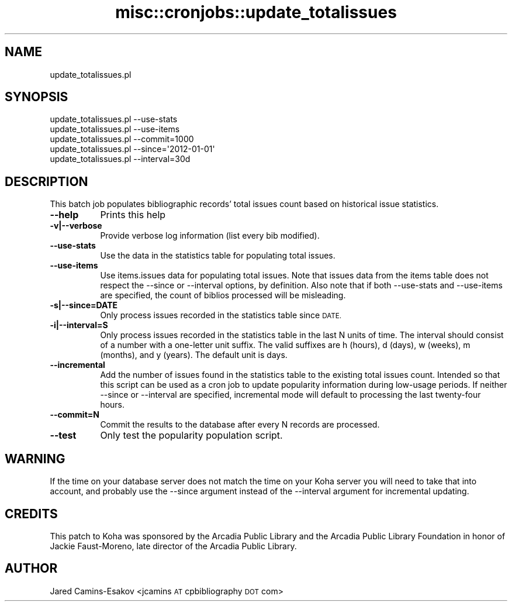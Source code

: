 .\" Automatically generated by Pod::Man 4.10 (Pod::Simple 3.35)
.\"
.\" Standard preamble:
.\" ========================================================================
.de Sp \" Vertical space (when we can't use .PP)
.if t .sp .5v
.if n .sp
..
.de Vb \" Begin verbatim text
.ft CW
.nf
.ne \\$1
..
.de Ve \" End verbatim text
.ft R
.fi
..
.\" Set up some character translations and predefined strings.  \*(-- will
.\" give an unbreakable dash, \*(PI will give pi, \*(L" will give a left
.\" double quote, and \*(R" will give a right double quote.  \*(C+ will
.\" give a nicer C++.  Capital omega is used to do unbreakable dashes and
.\" therefore won't be available.  \*(C` and \*(C' expand to `' in nroff,
.\" nothing in troff, for use with C<>.
.tr \(*W-
.ds C+ C\v'-.1v'\h'-1p'\s-2+\h'-1p'+\s0\v'.1v'\h'-1p'
.ie n \{\
.    ds -- \(*W-
.    ds PI pi
.    if (\n(.H=4u)&(1m=24u) .ds -- \(*W\h'-12u'\(*W\h'-12u'-\" diablo 10 pitch
.    if (\n(.H=4u)&(1m=20u) .ds -- \(*W\h'-12u'\(*W\h'-8u'-\"  diablo 12 pitch
.    ds L" ""
.    ds R" ""
.    ds C` ""
.    ds C' ""
'br\}
.el\{\
.    ds -- \|\(em\|
.    ds PI \(*p
.    ds L" ``
.    ds R" ''
.    ds C`
.    ds C'
'br\}
.\"
.\" Escape single quotes in literal strings from groff's Unicode transform.
.ie \n(.g .ds Aq \(aq
.el       .ds Aq '
.\"
.\" If the F register is >0, we'll generate index entries on stderr for
.\" titles (.TH), headers (.SH), subsections (.SS), items (.Ip), and index
.\" entries marked with X<> in POD.  Of course, you'll have to process the
.\" output yourself in some meaningful fashion.
.\"
.\" Avoid warning from groff about undefined register 'F'.
.de IX
..
.nr rF 0
.if \n(.g .if rF .nr rF 1
.if (\n(rF:(\n(.g==0)) \{\
.    if \nF \{\
.        de IX
.        tm Index:\\$1\t\\n%\t"\\$2"
..
.        if !\nF==2 \{\
.            nr % 0
.            nr F 2
.        \}
.    \}
.\}
.rr rF
.\" ========================================================================
.\"
.IX Title "misc::cronjobs::update_totalissues 3pm"
.TH misc::cronjobs::update_totalissues 3pm "2023-11-09" "perl v5.28.1" "User Contributed Perl Documentation"
.\" For nroff, turn off justification.  Always turn off hyphenation; it makes
.\" way too many mistakes in technical documents.
.if n .ad l
.nh
.SH "NAME"
update_totalissues.pl
.SH "SYNOPSIS"
.IX Header "SYNOPSIS"
.Vb 5
\&  update_totalissues.pl \-\-use\-stats
\&  update_totalissues.pl \-\-use\-items
\&  update_totalissues.pl \-\-commit=1000
\&  update_totalissues.pl \-\-since=\*(Aq2012\-01\-01\*(Aq
\&  update_totalissues.pl \-\-interval=30d
.Ve
.SH "DESCRIPTION"
.IX Header "DESCRIPTION"
This batch job populates bibliographic records' total issues count based
on historical issue statistics.
.IP "\fB\-\-help\fR" 8
.IX Item "--help"
Prints this help
.IP "\fB\-v|\-\-verbose\fR" 8
.IX Item "-v|--verbose"
Provide verbose log information (list every bib modified).
.IP "\fB\-\-use\-stats\fR" 8
.IX Item "--use-stats"
Use the data in the statistics table for populating total issues.
.IP "\fB\-\-use\-items\fR" 8
.IX Item "--use-items"
Use items.issues data for populating total issues. Note that issues
data from the items table does not respect the \-\-since or \-\-interval
options, by definition. Also note that if both \-\-use\-stats and
\&\-\-use\-items are specified, the count of biblios processed will be
misleading.
.IP "\fB\-s|\-\-since=DATE\fR" 8
.IX Item "-s|--since=DATE"
Only process issues recorded in the statistics table since \s-1DATE.\s0
.IP "\fB\-i|\-\-interval=S\fR" 8
.IX Item "-i|--interval=S"
Only process issues recorded in the statistics table in the last N
units of time. The interval should consist of a number with a one-letter
unit suffix. The valid suffixes are h (hours), d (days), w (weeks),
m (months), and y (years). The default unit is days.
.IP "\fB\-\-incremental\fR" 8
.IX Item "--incremental"
Add the number of issues found in the statistics table to the existing
total issues count. Intended so that this script can be used as a cron
job to update popularity information during low-usage periods. If neither
\&\-\-since or \-\-interval are specified, incremental mode will default to
processing the last twenty-four hours.
.IP "\fB\-\-commit=N\fR" 8
.IX Item "--commit=N"
Commit the results to the database after every N records are processed.
.IP "\fB\-\-test\fR" 8
.IX Item "--test"
Only test the popularity population script.
.SH "WARNING"
.IX Header "WARNING"
If the time on your database server does not match the time on your Koha
server you will need to take that into account, and probably use the
\&\-\-since argument instead of the \-\-interval argument for incremental
updating.
.SH "CREDITS"
.IX Header "CREDITS"
This patch to Koha was sponsored by the Arcadia Public Library and the
Arcadia Public Library Foundation in honor of Jackie Faust-Moreno, late
director of the Arcadia Public Library.
.SH "AUTHOR"
.IX Header "AUTHOR"
Jared Camins-Esakov <jcamins \s-1AT\s0 cpbibliography \s-1DOT\s0 com>
